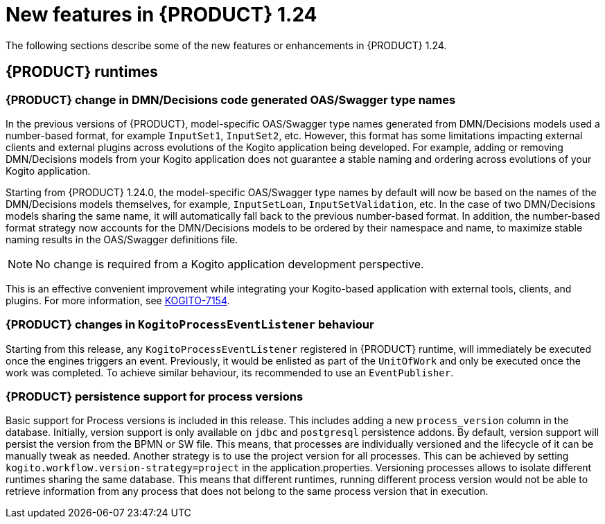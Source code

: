 // IMPORTANT: For 1.10 and later, save each version release notes as its own module file in the release-notes folder that this `ReleaseNotesKogito<version>.adoc` file is in, and then include each version release notes file in the chap-kogito-release-notes.adoc after Additional resources of {PRODUCT} deployment on {OPENSHIFT} section, in the following format:
//include::ReleaseNotesKogito.<version>/ReleaseNotesKogito.<version>.adoc[leveloffset=+1]

[id="ref-kogito-rn-new-features-1.24_{context}"]
= New features in {PRODUCT} 1.24

[role="_abstract"]
The following sections describe some of the new features or enhancements in {PRODUCT} 1.24.


== {PRODUCT} runtimes

=== {PRODUCT} change in DMN/Decisions code generated OAS/Swagger type names

In the previous versions of {PRODUCT}, model-specific OAS/Swagger type names generated from DMN/Decisions models used a number-based format, for example `InputSet1`, `InputSet2`, etc.
However, this format has some limitations impacting external clients and external plugins across evolutions of the Kogito application being developed. For example, adding or removing DMN/Decisions models from your Kogito application does not guarantee a stable naming and ordering across evolutions of your Kogito application.

Starting from {PRODUCT} 1.24.0, the model-specific OAS/Swagger type names by default will now be based on the names of the DMN/Decisions models themselves, for example, `InputSetLoan`, `InputSetValidation`, etc.
In the case of two DMN/Decisions models sharing the same name, it will automatically fall back to the previous number-based format. In addition, the number-based format strategy now accounts for the DMN/Decisions models to be ordered by their namespace and name, to maximize stable naming results in the OAS/Swagger definitions file.

NOTE: No change is required from a Kogito application development perspective.

This is an effective convenient improvement while integrating your Kogito-based application with external tools, clients, and plugins. For more information, see https://issues.redhat.com/browse/KOGITO-7154[KOGITO-7154].

=== {PRODUCT} changes in `KogitoProcessEventListener` behaviour

Starting from this release, any `KogitoProcessEventListener` registered in {PRODUCT} runtime, will immediately be executed once the engines triggers an event. Previously, it would be enlisted as part of the `UnitOfWork` and only be executed once the work was completed. To achieve similar behaviour, its recommended to use an `EventPublisher`.

=== {PRODUCT} persistence support for process versions

Basic support for Process versions is included in this release. This includes adding a new `process_version` column in the database. Initially,
version support is only available on `jdbc` and `postgresql` persistence addons. By default, version support will persist the version from the BPMN or SW file. This means, that processes are individually versioned and the lifecycle of it can be manually tweak as needed.
Another strategy is to use the project version for all processes. This can be achieved by setting `kogito.workflow.version-strategy=project` in the application.properties. Versioning processes allows to isolate different runtimes sharing the same database. This means that different runtimes, running different process version would not be able to retrieve information from any process that does not belong to the same process version that in execution.
////

== {PRODUCT} Operator and CLI

=== Improved/new bla bla

Description

== {PRODUCT} supporting services

=== Improved/new bla bla

Description

== {PRODUCT} tooling

=== Improved/new bla bla

Description
////
